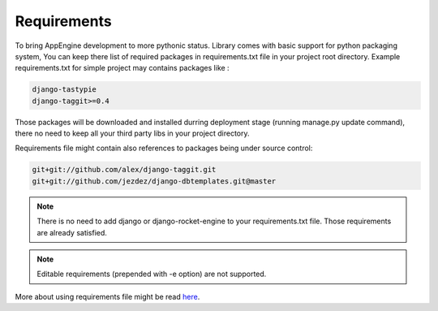Requirements
============

To bring AppEngine development to more pythonic status.  Library comes
with basic  support for  python packaging system,  You can  keep there
list of  required packages  in requirements.txt  file in  your project
root  directory.
Example requirements.txt for simple project may contains packages like
:

.. code-block:: python
 
    django-tastypie
    django-taggit>=0.4
 
Those  packages will  be downloaded  and installed  durring deployment
stage (running manage.py update command), there no need to keep all
your third party libs in your project directory. 

Requirements  file might  contain  also references  to packages  being
under source  control:

.. code-block:: python

    git+git://github.com/alex/django-taggit.git
    git+git://github.com/jezdez/django-dbtemplates.git@master


.. note::  There is no need  to add django or  django-rocket-engine to
   your   requirements.txt  file.   Those  requirements   are  already
   satisfied.

.. note:: 
   Editable requirements (prepended with -e option) are not supported. 


More   about   using   requirements   file   might   be   read   `here
<http://www.pip-installer.org/en/latest/requirements.html>`_.



